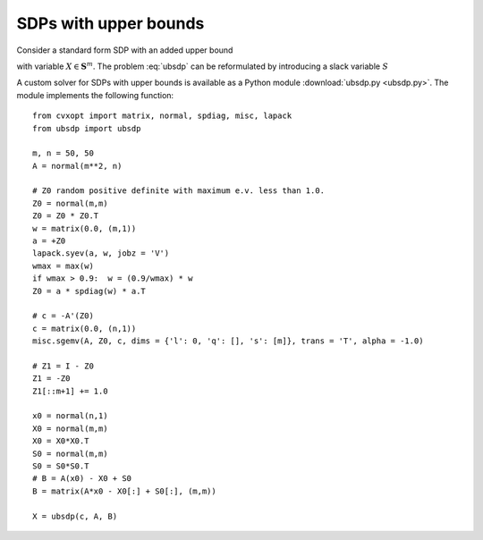 .. role: raw-html(raw)
   :format: html

SDPs with upper bounds
======================

Consider a standard form SDP with an added upper bound 

.. math:: :label: ubsdp

   \begin{array}{ll}	
   \mbox{minimize}   & \mathbf{Tr}(BX) \\
   \mbox{subject to} & \mathbf{Tr}(A_iX) + c_i = 0, \quad i =
   		        1,\ldots, n \\
	             & 0 \preceq X \preceq I 
   \end{array}

with variable :math:`X \in \mathbf{S}^m`. The problem :eq:`ubsdp` can be reformulated by introducing a slack variable :math:`S`

.. math:: :label: ubsdp_2

   \begin{array}{ll}	
   \mbox{minimize}   & \mathbf{Tr}(BX) \\
   \mbox{subject to} & \mathbf{Tr}(A_iX) + c_i = 0, \quad i =
   		        1,\ldots, n \\
	 	     & X + S = I \\
	             & X \succeq 0, \ S \succeq 0.
   \end{array}

.. raw:: html

   <h3> Documentation </h3>

A custom solver for SDPs with upper bounds is available as a Python
module :download:`ubsdp.py <ubsdp.py>`. The  module implements the following function:

   .. function:: ubsdp(c, A, B, pstart = None, dstart = None)

      Solves the problem :eq:`ubsdp_2` using a custom KKT solver.

      The input arguments are :math:`c \in \mathbf{R}^n`, a matrix
      :math:`A \in \mathbf{R}^{m^2 \times n}`, and a matrix :math:`B
      \in \mathbf{S}^m`. The columns of :math:`A` are
      :math:`\mathbf{vec}(A_i)` where :math:`A_i \in \mathbf{S}^m` is
      the i'th data matrix.

      Returns the solution :math:`X`.


.. raw:: html

   <h3> Example </h3>

::

   from cvxopt import matrix, normal, spdiag, misc, lapack
   from ubsdp import ubsdp

   m, n = 50, 50
   A = normal(m**2, n)

   # Z0 random positive definite with maximum e.v. less than 1.0.
   Z0 = normal(m,m)
   Z0 = Z0 * Z0.T
   w = matrix(0.0, (m,1))   
   a = +Z0
   lapack.syev(a, w, jobz = 'V')
   wmax = max(w) 
   if wmax > 0.9:  w = (0.9/wmax) * w
   Z0 = a * spdiag(w) * a.T

   # c = -A'(Z0)
   c = matrix(0.0, (n,1))
   misc.sgemv(A, Z0, c, dims = {'l': 0, 'q': [], 's': [m]}, trans = 'T', alpha = -1.0)

   # Z1 = I - Z0
   Z1 = -Z0
   Z1[::m+1] += 1.0

   x0 = normal(n,1)
   X0 = normal(m,m)
   X0 = X0*X0.T
   S0 = normal(m,m)
   S0 = S0*S0.T
   # B = A(x0) - X0 + S0
   B = matrix(A*x0 - X0[:] + S0[:], (m,m))

   X = ubsdp(c, A, B)


